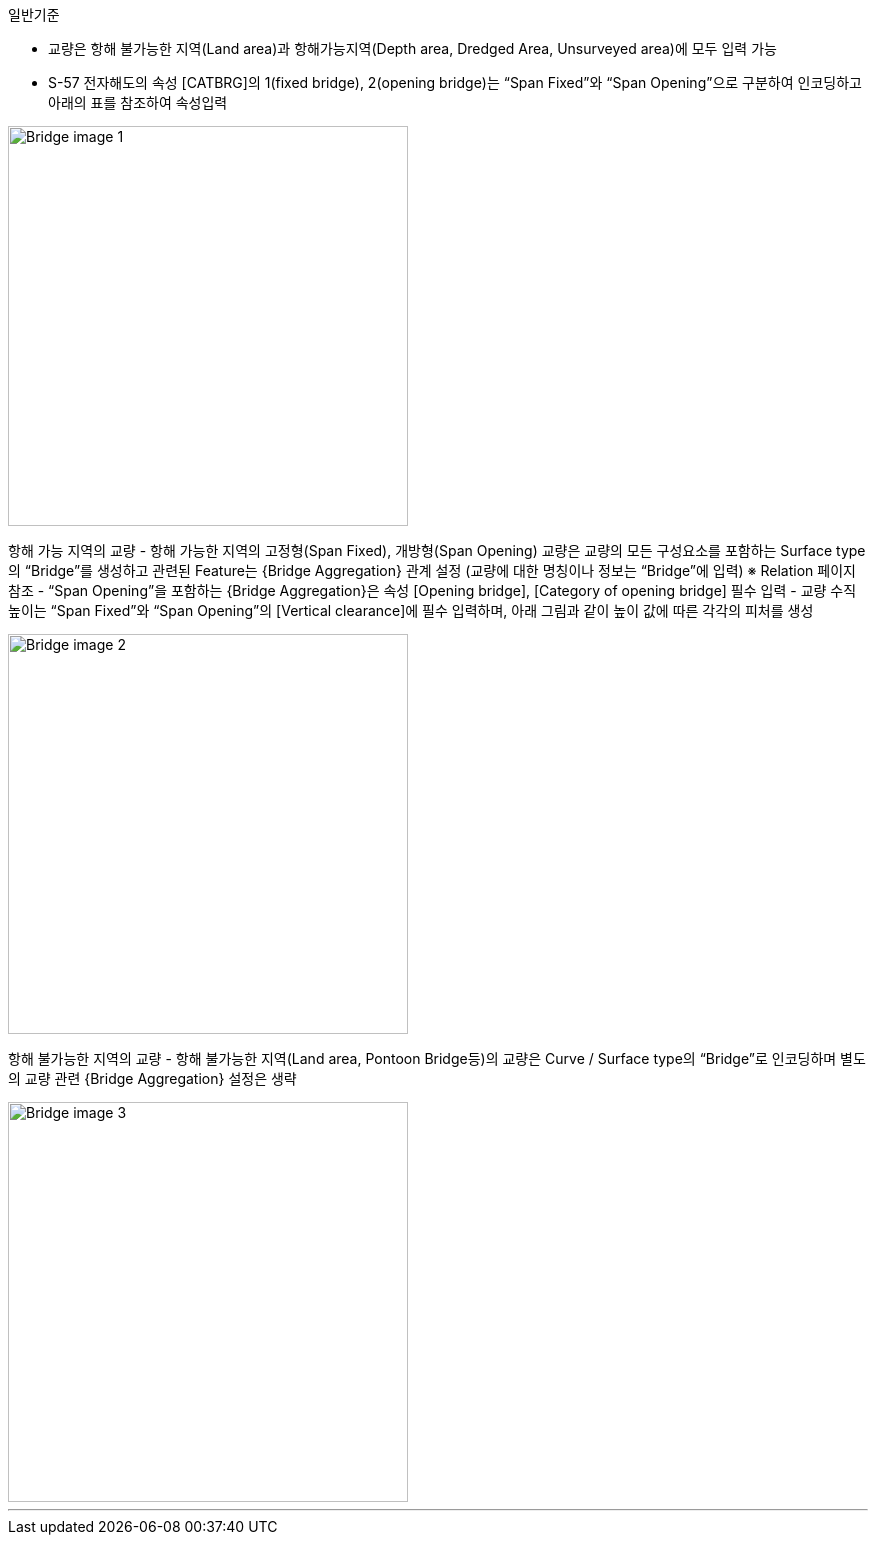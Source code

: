 // tag::Bridge[]
.일반기준
- 교량은 항해 불가능한 지역(Land area)과 항해가능지역(Depth area, Dredged Area, Unsurveyed area)에 모두 입력 가능
- S-57 전자해도의 속성 [CATBRG]의 1(fixed bridge), 2(opening bridge)는 “Span Fixed”와 “Span Opening”으로 구분하여 인코딩하고 아래의 표를 참조하여 속성입력

image::../images/Bridge_image-1.png[width=400,align=center]

항해 가능 지역의 교량
- 항해 가능한 지역의 고정형(Span Fixed), 개방형(Span Opening) 교량은 교량의 모든 구성요소를 포함하는 Surface type의 “Bridge”를 생성하고 관련된 Feature는 {Bridge Aggregation} 관계 설정
    (교량에 대한 명칭이나 정보는 “Bridge”에 입력)
    ※ Relation 페이지 참조
- “Span Opening”을 포함하는 {Bridge Aggregation}은 속성 [Opening bridge], [Category of opening bridge] 필수 입력
- 교량 수직높이는 “Span Fixed”와 “Span Opening”의 [Vertical clearance]에 필수 입력하며, 아래 그림과 같이 높이 값에 따른 각각의 피처를 생성

image::../images/Bridge_image-2.png[width=400,align=center]

항해 불가능한 지역의 교량
- 항해 불가능한 지역(Land area, Pontoon Bridge등)의 교량은 Curve / Surface type의 “Bridge”로 인코딩하며 별도의 교량 관련 {Bridge Aggregation} 설정은 생략

image::../images/Bridge_image-3.png[width=400,align=center]
// end::Bridge[]
---